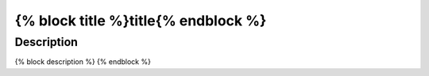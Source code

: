 
{% block title %}title{% endblock %}
####################################################

Description
---------------

{% block description %}
{% endblock %}

.. dropdown:: Parameters

    .. code-block:: yaml

        {% block parameter_yaml %}
        {% endblock %}

    **Key**

    .. literalinclude:: /../source/files_and_images/plugin_guides/short_parameter_key.yaml
        :language: yaml

.. dropdown:: Citations

    {% block plugin_citations %}
    {% endblock %}


.. dropdown:: API

    .. include:: {% block plugin_file %}
                 {% endblock %}


